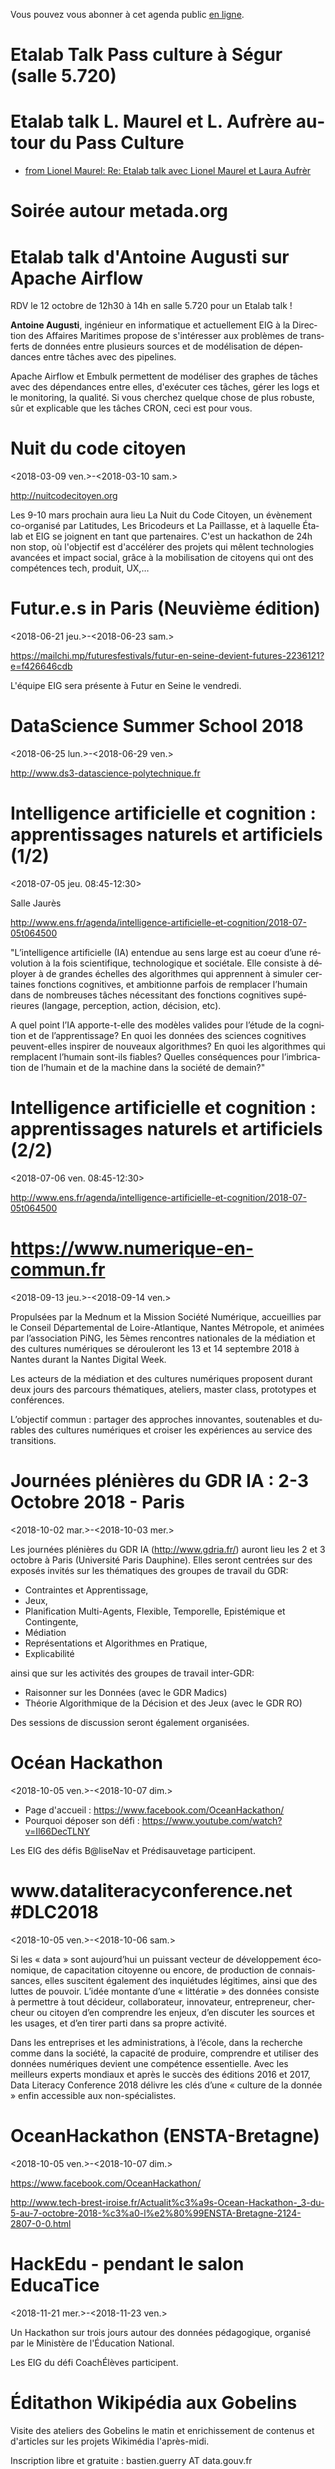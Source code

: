 Vous pouvez vous abonner à cet agenda public [[https://cloud.eig-forever.org/index.php/apps/calendar/p/C1YPGSGZ1JZPVDDU/EIG2018-Open][en ligne]].

* Etalab Talk Pass culture à Ségur (salle 5.720)
  SCHEDULED: <2018-12-18 mar. 12:30-14:00>
  :PROPERTIES:
  :LOCATION: 20 avenue de Ségur, 75007 Paris
  :ID:       4d893e23-9b7d-470d-aa03-914723d66c3f
  :END:

* Etalab talk L. Maurel et L. Aufrère autour du Pass Culture
  SCHEDULED: <2018-12-18 mar. 12:30-14:00>
  :PROPERTIES:
  :LOCATION: 20 avenue de Ségur, 75007 Paris
  :ID:       ea189e03-9ce2-4518-83d3-ff10f1434f2c
  :END:

- [[gnus:nnimap+localhost:datagouv/INBOX#CADX00U+Gnk9A5pionNGJ8+=0=yysG53uP=w=x+ecGB9tF2dwgg@mail.gmail.com][from Lionel Maurel: Re: Etalab talk avec Lionel Maurel et Laura Aufrèr]]

* Soirée autour metada.org
  SCHEDULED: <2018-10-17 mer. 18:00>
  :PROPERTIES:
  :LOCATION: LLL, 16 Rue du Caire, 75002 Paris
  :ID:       42d5740b-3655-400c-9a9f-4009e33f2d30
  :END:

* Etalab talk d'Antoine Augusti sur Apache Airflow
  SCHEDULED: <2018-10-12 ven. 12:30-14:00>
  :PROPERTIES:
  :ID:       d03e7ff8-48c4-454c-8e2a-e32399cbb7c6
  :LOCATION: 20 avenue de Ségur, 75007 Paris
  :END:

RDV le 12 octobre de 12h30 à 14h en salle 5.720 pour un Etalab talk !

*Antoine Augusti*, ingénieur en informatique et actuellement EIG à la
Direction des Affaires Maritimes propose de s'intéresser aux problèmes
de transferts de données entre plusieurs sources et de modélisation de
dépendances entre tâches avec des pipelines.

Apache Airflow et Embulk permettent de modéliser des graphes de tâches
avec des dépendances entre elles, d'exécuter ces tâches, gérer les
logs et le monitoring, la qualité.  Si vous cherchez quelque chose de
plus robuste, sûr et explicable que les tâches CRON, ceci est pour
vous.

* Nuit du code citoyen
  :PROPERTIES:
  :ID:       78688cf1-1cca-4575-9a4e-6e3941e25025
  :END:
  <2018-03-09 ven.>-<2018-03-10 sam.>

http://nuitcodecitoyen.org

Les 9-10 mars prochain aura lieu La Nuit du Code Citoyen, un évènement
co-organisé par Latitudes, Les Bricodeurs et La Paillasse, et à
laquelle Étalab et EIG se joignent en tant que partenaires.  C'est un
hackathon de 24h non stop, où l'objectif est d'accélérer des projets
qui mêlent technologies avancées et impact social, grâce à la
mobilisation de citoyens qui ont des compétences tech, produit, UX,...

* Futur.e.s in Paris (Neuvième édition)
  :PROPERTIES:
  :ID:       96174856-e0c6-4410-a67b-a6c319b6c9c4
  :END:
  <2018-06-21 jeu.>-<2018-06-23 sam.>

https://mailchi.mp/futuresfestivals/futur-en-seine-devient-futures-2236121?e=f426646cdb

L'équipe EIG sera présente à Futur en Seine le vendredi.

* DataScience Summer School 2018
  :PROPERTIES:
  :ID:       fc28861b-2b12-48a7-bbea-4358b724e922
  :END:
  <2018-06-25 lun.>-<2018-06-29 ven.>

http://www.ds3-datascience-polytechnique.fr

* Intelligence artificielle et cognition : apprentissages naturels et artificiels (1/2)
  :PROPERTIES:
  :ID:       9f8738e1-63e6-4e06-84bd-eb404f6799c4
  :END:
  <2018-07-05 jeu. 08:45-12:30>
  :PROPERTIES:
  :LOCATION: 29 rue d'Ulm 75005 Paris
  :END:

Salle Jaurès

http://www.ens.fr/agenda/intelligence-artificielle-et-cognition/2018-07-05t064500

"L’intelligence artificielle (IA) entendue au sens large est au coeur
d’une révolution à la fois scientifique, technologique et
sociétale. Elle consiste à déployer à de grandes échelles des
algorithmes qui apprennent à simuler certaines fonctions cognitives,
et ambitionne parfois de remplacer l’humain dans de nombreuses tâches
nécessitant des fonctions cognitives supérieures (langage, perception,
action, décision, etc).

A quel point l’IA apporte-t-elle des modèles valides pour l’étude de
la cognition et de l’apprentissage? En quoi les données des sciences
cognitives peuvent-elles inspirer de nouveaux algorithmes? En quoi les
algorithmes qui remplacent l’humain sont-ils fiables? Quelles
conséquences pour l’imbrication de l’humain et de la machine dans la
société de demain?"

* Intelligence artificielle et cognition : apprentissages naturels et artificiels (2/2)
  :PROPERTIES:
  :ID:       c58c0463-20c1-4921-9b1a-d4e3037f3cf2
  :END:
  <2018-07-06 ven. 08:45-12:30>
  :PROPERTIES:
  :ID:       3aac9fb2-8a1c-4ab2-90b4-c307dd44c748
  :LOCATION: 29 rue d'Ulm 75005 Paris
  :END:

http://www.ens.fr/agenda/intelligence-artificielle-et-cognition/2018-07-05t064500

* https://www.numerique-en-commun.fr
  :PROPERTIES:
  :LOCATION: Nantes
  :ID:       cf366db9-c6f6-48b5-8bac-f0f5a6fd2337
  :END:
  <2018-09-13 jeu.>-<2018-09-14 ven.>

Propulsées par la Mednum et la Mission Société Numérique, accueillies
par le Conseil Départemental de Loire-Atlantique, Nantes Métropole, et
animées par l’association PiNG, les 5èmes rencontres nationales de la
médiation et des cultures numériques se dérouleront les 13 et 14
septembre 2018 à Nantes durant la Nantes Digital Week.

Les acteurs de la médiation et des cultures numériques proposent
durant deux jours des parcours thématiques, ateliers, master class,
prototypes et conférences.

L’objectif commun : partager des approches innovantes, soutenables et
durables des cultures numériques et croiser les expériences au service
des transitions.

* Journées plénières du GDR IA : 2-3 Octobre 2018 - Paris
  :PROPERTIES:
  :LOCATION: Paris
  :ID:       a57b7402-f057-4c4d-b664-657f8ecb4e45
  :END:
  <2018-10-02 mar.>-<2018-10-03 mer.>

Les journées plénières du GDR IA (http://www.gdria.fr/) auront lieu
les 2 et 3 octobre à Paris (Université Paris Dauphine). Elles seront
centrées sur des exposés invités sur les thématiques des groupes de
travail du GDR:

- Contraintes et Apprentissage,
- Jeux, 
- Planification Multi-Agents, Flexible, Temporelle, Epistémique et Contingente, 
- Médiation 
- Représentations et Algorithmes en Pratique, 
- Explicabilité

ainsi que sur les activités des groupes de travail inter-GDR:

- Raisonner sur les Données (avec le GDR Madics) 
- Théorie Algorithmique de la Décision et des Jeux (avec le GDR RO)

Des sessions de discussion seront également organisées.

* Océan Hackathon
  :PROPERTIES:
  :ID:       183e6c18-c7e7-42d6-b85c-ba90766e3c88
  :END:
  <2018-10-05 ven.>-<2018-10-07 dim.>

- Page d'accueil : https://www.facebook.com/OceanHackathon/
- Pourquoi déposer son défi : https://www.youtube.com/watch?v=Il66DecTLNY

Les EIG des défis B@liseNav et Prédisauvetage participent.

* www.dataliteracyconference.net #DLC2018
  :PROPERTIES:
  :LOCATION: Aix-en-Provence
  :ID:       00208cf1-4f9e-4525-a1f2-d547664d1c89
  :END:
  <2018-10-05 ven.>-<2018-10-06 sam.>

Si les « data » sont aujourd’hui un puissant vecteur de développement
économique, de capacitation citoyenne ou encore, de production de
connaissances, elles suscitent également des inquiétudes légitimes,
ainsi que des luttes de pouvoir. L’idée montante d’une « littératie »
des données consiste à permettre à tout décideur, collaborateur,
innovateur, entrepreneur, chercheur ou citoyen d’en comprendre les
enjeux, d’en discuter les sources et les usages, et d’en tirer parti
dans sa propre activité.
                                                                                     
Dans les entreprises et les administrations, à l’école, dans la
recherche comme dans la société, la capacité de produire, comprendre
et utiliser des données numériques devient une compétence
essentielle. Avec les meilleurs experts mondiaux et après le succès
des éditions 2016 et 2017, Data Literacy Conference 2018 délivre les
clés d’une « culture de la donnée » enfin accessible aux
non-spécialistes.

* OceanHackathon (ENSTA-Bretagne)
  :PROPERTIES:
  :ID:       44e2c068-8f17-4578-98ab-a6af83d57167
  :END:
  <2018-10-05 ven.>-<2018-10-07 dim.>

https://www.facebook.com/OceanHackathon/

http://www.tech-brest-iroise.fr/Actualit%c3%a9s-Ocean-Hackathon-_3-du-5-au-7-octobre-2018-%c3%a0-l%e2%80%99ENSTA-Bretagne-2124-2807-0-0.html

* COMMENT Configuration

#+SEQ_TODO:  STRT(s) NEXT(n) TODO(t) WAIT(w) | DONE(d) CANCELED(c)
#+LANGUAGE:  fr
#+DRAWERS:   HIDE LOGBOOK
#+ARCHIVE:   ~/.eig2/archives/eig-open-agenda-archives.org::
#+CATEGORY:  EIG
* HackEdu - pendant le salon EducaTice
  :PROPERTIES:
  :ID:       71f042fb-0892-4ccd-95f2-2ff88f9ba208
  :END:
  <2018-11-21 mer.>-<2018-11-23 ven.>

Un Hackathon sur trois jours autour des données pédagogique, organisé
par le Ministère de l'Éducation National.

Les EIG du défi CoachÉlèves participent.

* Éditathon Wikipédia aux Gobelins
  SCHEDULED: <2018-09-21 ven.>
  :PROPERTIES:
  :ID:       02794dc4-5e0d-4192-8561-b032d90bfa6c
  :END:

Visite des ateliers des Gobelins le matin et enrichissement de
contenus et d'articles sur les projets Wikimédia l'après-midi.

Inscription libre et gratuite : bastien.guerry AT data.gouv.fr

* Projection du documentaire « Datagueule Démocraties »
  SCHEDULED: <2018-09-19 mer. 18:30>
  :PROPERTIES:
  :ID:       24cae33b-77db-40a5-bb99-5d246a31a9a2
  :END:

A l’initiative de Victor Schmidt, une projection du documentaire
Datagueule – Démocraties, le mercredi 19/09 au Liberté Living Lab, en
présence des réalisateurs, dont Sylvain Lapoix.

* Étalab talk sur « Le Drenche » à Ségur salle 4.724
  SCHEDULED: <2018-09-14 ven. 12:30-14:00>
  :PROPERTIES:
  :LOCATION: 20 avenue de Ségur, 75007 Paris
  :ID:       d4a804d3-8a7a-40f7-8072-d97420193345
  :END:

Avec F. Guignard et J. Cagé.

* Étalab talk sur NosSystèmes - transparence et jouabilité des données
  SCHEDULED: <2018-07-11 mer. 12:30-14:00>
  :PROPERTIES:
  :ID:       638c6e40-47d2-4de0-b329-27e78864d6ee
  :END:

NosSystèmes : Objectif de cette nouvelle saison NosSystèmes : rendre
les algorithmes publics plus intelligibles, joignables, jouables,
symétriques et ouverts. Après une première année de collaboration avec
Etalab sur la plateforme APB, nous allons dans cette nouvelle séquence
explorer de nouveaux terrains, choisis dans le vivier des projets EIG
et des Startups d’Etat, et travailler avec eux et nos partenaires à
rendre les algorithmes publics toujours plus exemplaires.  Loup
Cellard : Loup Cellard est designer et doctorant au Centre For
Interdisciplinary Methodologies de l'Université de Warwick (UK).

Dans le cadre de cette thèse, il réalise une enquête à Etalab autour
de l'ouverture des algorithmes publics et de la place du design dans
les projets de transparence démocratique.L'idée pendant ce dej serait
de se familiariser avec les deux démarches et de continuer la
collaboration avec eux après l'été pour les EIG intéressés.

* Fab14+ (tout juillet 2018)
  SCHEDULED: <2018-07-01 dim.>
  :PROPERTIES:
  :ID:       af28610e-eeec-418d-8672-14a950e295e7
  :END:

http://www.fab14.org/fr/fab14-plus/

* Événement Villani/Mounir/Delli au LLL
  SCHEDULED: <2018-06-28 jeu. 14:00-19:00>
  :PROPERTIES:
  :ID:       93955e1e-8691-4e7c-83f1-6a77eb2a49f7
  :LOCATION: 9 rue d'Alexandrie, 75002 Paris
  :END:

https://www.eventbrite.com/e/revolutions-de-lia-enjeux-tech-enjeux-de-societe-tickets-46715235527

The Future Society et le Liberté Living Lab co-organisent le jeudi 28
juin après-midi (13h > 20h) des ateliers thématiques sur le thème de
l’intelligence artificielle.

Le but de cet après-midi est de permettre aux participants de mieux
s’approprier les enjeux de la montée en puissance de l’IA. Le format
des débats sera donc très participatif, notamment sous la forme
d’ateliers thématiques. Cet après-midi sera ponctué par une
table-ronde et débat en plénière en présence de Cédric Villani, député
de LaREM de la 5ème circonscription de l'Essonne, Vice-Président de
l'Office Parlementaire pour l'Évaluation des Choix Scientifiques et
Technologiques (OPECST), Karima Delli, député européenne et Présidente
de la Commission des Transports, André Loesekrug-Pietri, porte-parole
de Joint European Disruptive Innovation (J.E.D.I) et Khalil Rouhana,
Directeur Général Adjoint de DG Connect.

* Session Tech EIG / Front & Back End
  SCHEDULED: <2018-06-27 mer. 13:00-14:30>
  :PROPERTIES:
  :LOCATION: Liberté Living Lab, 9 rue d'Alexandrie 75002 Paris
  :ID:       a7705bf0-7893-4098-8343-24697938c2bd
  :END:

- Intro à GraphQL par Stanislas Chollet, Engineering Manager / Lead
  Core API @ Dailymotion.

  GraphQL est une alternatives aux API REST utilisé notamment par
  Github et Facebook.  Quant à Stan, c'est un passionné d'informatique
  et fervent adepte de GraphQL, il présente régulièrement à différents
  meetup et conférences que ce soit sur GraphQL, Kubernetes du côté
  developeur ou l'automatisation en général: vous en trouverez plus
  sur lui ici.

- Une présentation "front" (React.js, du one action per screen,
  progressive web apps, server side rendering) à préciser en fonction
  des participants par Loick Le Digabel, Lead Front Engineer @
  Blablacar.

  Après avoir travaillé sur du front classique chez Dailymotion et
  participé à leur premier POC avec React.js, Loick a mis en place
  toute la nouvelle architecture front de Blablacar et vient partager
  avec nous ses retours d'expérience.  Probablement pas de 3e speaker
  pour laisser du temps au public et aux intervenants d'échanger
  autour des projets de chacun ! :)

Les détails logistiques :

- mercredi 27 juin 2018
- 13h à 14h30
- Liberté Living Lab, 9 rue d'Alexandrie 75002 Paris

* Journée wiki·data·gouv à la DINSIC
  SCHEDULED: <2018-06-12 mar.>
  :PROPERTIES:
  :CAPTURED: [2018-05-07 lun. 09:45]
  :ID:       e43e3918-bc06-4de9-bdb3-1db20b719e90
  :LOCATION: 20 avenue de Ségur, 75007 Paris
  :END:

Détails : https://github.com/etalab/wiki-data-gouv

De 9h30 à 18h30

À la DINSIC, salle 5.728 au 20 avenue de Ségur 75007 Paris.

* Mapathon Missing Maps Paris @ La Paillasse
  SCHEDULED: <2018-06-06 mer. 18:30-21:30>
  :PROPERTIES:
  :LOCATION: 226 Rue Saint-Denis, 75002 Paris
  :ID:       6822f5f2-ab0e-4a9c-919c-d69db7b05552
  :END:

   Venez nous aider à cartographier sur OpenStreetMap, la carte du
   monde collaborative et libre
                                                                                           
   CartONG et La Paillasse vous invitent à un mapathon pour découvrir
   la cartographie participative et humanitaire dans OpenStreetMap :
   pas besoin d'être un expert, c'est accessible à tout le monde !

   https://www.eventbrite.ca/e/billets-mapathon-missing-maps-paris-la-paillasse-46315029500
                                                                                           
* Rencontres Internationales de la Gestion Publique
  SCHEDULED: <2018-06-06 mer. 09:00-17:30>
  :PROPERTIES:
  :LOCATION: 139, rue de Bercy Centre de conférences Pierre-Mendès-France - 75012 Paris
  :ID:       3d3f67d0-0969-4704-b7b5-b9a7306856e2
  :END:

Le code a changé - Quelle gouvernance de l'action publique à l'ère
numérique ?

Lieu : 139, rue de Bercy Centre de conférences Pierre-Mendès-France -
75012 Paris

https://www.economie.gouv.fr/igpde-seminaires-conferences/rencontres-internationales-gestion-publique-rigp

* Étalab talk avec Dario Taraborelli salle 5.728 de 12h30 à 14h00
  SCHEDULED: <2018-06-04 lun. 12:30-14:00>
  :PROPERTIES:
  :LOCATION: 20 avenue de Ségur, 75007 Paris
  :ID:       ff866ecf-0574-4c88-b53f-07ce62b3c036
  :END:

Dario Taraborelli est directeur de la recherche de la fondation
Wikimédia.

Salle 5.728 de 12h30 à 14h00

*Title:* Supporting free knowledge with research and open data

*Abstract:* At the Wikimedia Foundation, we use data and open source
technology to understand and empower millions of readers and
contributors who interact with Wikipedia and its sister projects on a
daily basis. In this talk I’ll give an overview of the research team’s
current priorities and how we work to make our output reusable and
reproducible. I’ll focus in particular on an initiative called
WikiCite, aiming to improve our understanding of where Wikipedia and
Wikidata get their information from, by building a comprehensive,
collaboratively edited, structured knowledge base of citable sources
in Wikidata.

* Open Talk DINSIC sensibilisation à l'accessibilité numérique
  SCHEDULED: <2018-05-25 ven. 12:00-14:00>
  :PROPERTIES:
  :LOCATION: 20 avenue de Ségur, 75007 Paris
  :ID:       96a8d950-40a0-46f7-b6a9-316526706d73
  :END:

Opentalk DINSIC vendredi 25 mai à Ségur en salle 5.723 de 12h à 14h.

Prévoir son sandwich.

* L'IA : enjeux et défis pour la transition écologique et énergétique
  SCHEDULED: <2018-05-25 ven. 11:00-12:30>
  :PROPERTIES:
  :LOCATION: Auditorium de la tour Séquoia
  :ID:       9eeb95a4-9f25-466e-9e2e-9c2ea32528b6
  :END:

- Intervenants de la mission Villani
- https://eig-hq.slack.com/messages/C859D1X41/files/FARCV3ZRQ/

* Démocratie(s) ? #DataGueule // Projection et world Café
  SCHEDULED: <2018-05-24 jeu. 18:45-22:00>
  :PROPERTIES:
  :LOCATION: 23 Rue Dagorno, 75012 Paris
  :ID:       c1a7183f-58d2-42ab-a425-4488d6b6c668
  :END:

- L’arsenal - Le Tiers-Lieu Des Associations Étudiantes
- https://www.facebook.com/events/1757314807661581/permalink/1759906360735759

* Étalab talk (en français) sur « The Mother of All Demos » (Douglas Engelbart, 1968)
  SCHEDULED: <2018-05-04 ven. 12:00-14:00>
  :PROPERTIES:
  :ID:       f2a4e922-4445-4b2b-b0c0-9a4268f7c17d
  :LOCATION: 20 avenue de Ségur, 75007 Paris
  :END:

Animé par C. Quest et B. Guerry.

http://dougengelbart.org/firsts/1968-demo-interactive.html

Nous diffuserons la vidéo et commenterons le contexte technique de
1968, avec un focus particulier sur Stewart Brand, dont l’histoire
est racontée dans l’ouvrage de [[https://cfeditions.com/utopieNumerique/][Fred Turner, Aux sources de l’utopie
numérique]], 2012.

* La mobilité de la filière numerique au sein de l'État
  SCHEDULED: <2018-05-03 jeu.>
  :PROPERTIES:
  :ID:       7008d206-c97d-4cf9-b082-cf24a4f7b961
  :END:

https://www.fonction-publique.gouv.fr/mobilitensic2018

* Disruptions publiques - Saison 1 : La Blockchain 
  SCHEDULED: <2018-04-27 ven. 14:00-17:30>
  :PROPERTIES: 
  :LOCATION: 69 Rue de Varenne, Paris 75007
  :ID:       55d0e640-97c0-4080-b644-db4432935f50
  :END:

Au programme : une session découverte et inspiration avec les
programmes blockchain de la Caisse des Dépôts et Consignations, puis
un atelier d’idéation. En compagnie de Nadia Filali Directrice des
Programmes blockchain et pilote de LabChain, et Pierre Noro chargé
d’innovation blockchain à la Caisse des Dépots et
Consignations. L'évènement se déroulera le 27 avril de 14h à 17h au 69
rue de Varenne.

Inscription via ce lien: https://bit.ly/2HCLART

* Petit déjeuner de l’innovation autour de l’IA à travers une conférence de Frédéric Wickert
  SCHEDULED: <2018-04-12 jeu. 09:15>
  :PROPERTIES:
  :LOCATION: 40 rue de la Victoire 75009 Paris
  :ID:       998d8c59-c112-4271-b4a6-26aaf5afa317
  :END:

Kicklox organise le 12 Avril à 9h30 un petit déjeuner de l’innovation
autour de l’IA à travers une conférence de Frédéric Wickert –
Technical Evangelist chez Microsoft.

Inscription via ce lien : https://bit.ly/2pS6Jjg

* GAFAM, BATX : que valent nos données personnelles ? »
  SCHEDULED: <2018-04-09 lun. 19:15-21:15>
  :PROPERTIES:
  :LOCATION: Amphithéâtre Emile Boutmy - 27 rue Saint-Guillaume 75007 Paris
  :ID:       35f36326-9daf-4956-a145-a9adea276cf2
  :END:

https://www.sciencespo.fr/evenements/?event=gafam-batx-que-valent-nos-donnees-personnelles

Dans le cadre des Rencontres de Bioéthique de Sciences Po, conférence avec :

- Dominique Cardon, directeur du médialab de Sciences Po, professeur
  de Sociologie

- Christine Froidevaux, vice-présidente de la Société informatique de
  France, professeur d’informatique, Université Paris-Sud-Paris-Saclay

- Claude Huriet, sénateur honoraire, membre honoris causa de
  l’Académie nationale de médecine.

Présentation du débat par Emmanuel Hirsch, professeur à l’Université
Paris-Sud-Paris-Saclay, directeur de l’Espace éthique d’Ile-de-France.

* Hands-on chatbot
  SCHEDULED: <2018-04-09 lun. 19:00>
  :PROPERTIES:
  :LOCATION: Google France 38 avenue de l'Opéra Paris
  :ID:       fc564609-1fb7-4c60-b4dd-3db92e76781b
  :LOCATION: 20 avenue de Ségur, 75007 Paris
  :END:

- https://www.meetup.com/fr-FR/Duchess-France-Meetup/events/248991072/

* Étalab talk (en anglais) sur l’open source chez AWS
  SCHEDULED: <2018-04-06 ven. 12:30-14:00>
  :PROPERTIES:
  :ID:       120bd257-d301-422a-a996-e0c19814189f
  :END:

Rencontre avec Z. [[https://www.linkedin.com/in/zaheda-bhorat-143121][Bhorat]], en charge de la stratégie open-source
d'Amazon Web Services.

L'etalab talk se fera en anglais.

* Conférence de Yann Lecun
  SCHEDULED: <2018-04-04 mer. 18:30>
  :PROPERTIES:
  :LOCATION: BnF, Paris
  :ID:       1b035827-5670-4af6-840c-e44be845704d
  :END:

La théorie de l'apprentissage de Vapnik et les progrès récents de
l'intelligence artificielle.

http://smf.emath.fr/content/conf%C3%A9rence-bnf-yann-le-cun

* Garagethon Storia
  SCHEDULED: <2018-03-30 ven. 09:30-18:00>
  :PROPERTIES:
  :LOCATION: Liberté Living Lab
  :ID:       4d65f0eb-f34b-4434-aca9-e1d0c733a2f6
  :END:
* Sommet intelligence artificielle - ai-for-humanity
  SCHEDULED: <2018-03-29 jeu. 08:00-14:00>
  :PROPERTIES:
  :ID:       f5937acb-ddf2-4d23-9332-f2efaf29f75c
  :END:

https://www.numerique.gouv.fr/ai-for-humanity

* Esthétique des données - Gaîté Lyrique
  SCHEDULED: <2018-03-01 jeu. 19:00>
  :PROPERTIES:
  :ID:       6446ff51-ce32-4523-973f-1b2133e123d3
  :END:

https://gaite-lyrique.net/esthetique-des-donnees

* Perspectives de l’IA
  SCHEDULED: <2018-02-27 mar. 18:00-20:00>
  :PROPERTIES:
  :ID:       a4aef00b-46ae-4b60-9180-c5c7a2d5c9e8
  :END:

Perspectives de l’IA dans le secteur public autour du rapport de
Jérôme Pesenti

Amphithéâtre Leroy-Beaulieu-Sorel - 27 rue Saint-Guillaume, 75007
Paris.

https://www.sciencespo.fr/evenements/?event=perspectives-de-lia-dans-le-secteur-public-autour-du-rapport-de-jerome-pesenti

* MakeryMedialab #3 Que partage-t-on dans les Fablabs?
  SCHEDULED: <2018-02-22 jeu. 19:00>
  :PROPERTIES:
  :ID:       587bcd3e-7e15-48c1-b7f6-d8a13ba461b6
  :END:

Lieu : Gaîté Lyrique

